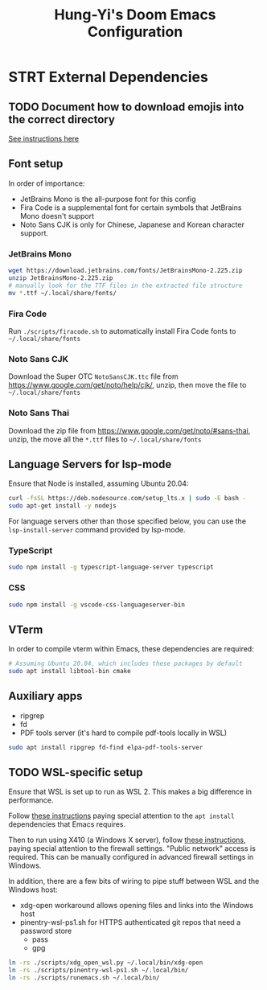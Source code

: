 #+TITLE: Hung-Yi's Doom Emacs Configuration

* STRT External Dependencies

** TODO Document how to download emojis into the correct directory
[[file:config/emojify.el][See instructions here]]

** Font setup
In order of importance:
- JetBrains Mono is the all-purpose font for this config
- Fira Code is a supplemental font for certain symbols that JetBrains Mono doesn't support
- Noto Sans CJK is only for Chinese, Japanese and Korean character support.

*** JetBrains Mono
#+begin_src bash
wget https://download.jetbrains.com/fonts/JetBrainsMono-2.225.zip
unzip JetBrainsMono-2.225.zip
# manually look for the TTF files in the extracted file structure
mv *.ttf ~/.local/share/fonts/
#+end_src

*** Fira Code
Run =./scripts/firacode.sh= to automatically install Fira Code fonts to =~/.local/share/fonts=

*** Noto Sans CJK
Download the Super OTC =NotoSansCJK.ttc= file from https://www.google.com/get/noto/help/cjk/, unzip, then move the file to =~/.local/share/fonts=

*** Noto Sans Thai
Download the zip file from https://www.google.com/get/noto/#sans-thai, unzip, the move all the =*.ttf= files to =~/.local/share/fonts=

** Language Servers for lsp-mode
Ensure that Node is installed, assuming Ubuntu 20.04:
#+begin_src bash
curl -fsSL https://deb.nodesource.com/setup_lts.x | sudo -E bash -
sudo apt-get install -y nodejs
#+end_src

For language servers other than those specified below, you can use the =lsp-install-server= command provided by lsp-mode.

*** TypeScript
#+begin_src bash
sudo npm install -g typescript-language-server typescript
#+end_src

*** CSS
#+begin_src bash
sudo npm install -g vscode-css-languageserver-bin
#+end_src

** VTerm
In order to compile vterm within Emacs, these dependencies are required:
#+begin_src bash
# Assuming Ubuntu 20.04, which includes these packages by default
sudo apt install libtool-bin cmake
#+end_src

** Auxiliary apps
- ripgrep
- fd
- PDF tools server (it's hard to compile pdf-tools locally in WSL)
#+begin_src bash
sudo apt install ripgrep fd-find elpa-pdf-tools-server
#+end_src

** TODO WSL-specific setup
Ensure that WSL is set up to run as WSL 2. This makes a big difference in performance.

Follow [[https://github.com/hubisan/emacs-wsl][these instructions]] paying special attention to the =apt install= dependencies that Emacs requires.

Then to run using X410 (a Windows X server), follow [[https://x410.dev/cookbook/wsl/using-x410-with-wsl2/][these instructions]], paying special attention to the firewall settings. "Public network" access is required. This can be manually configured in advanced firewall settings in Windows.

In addition, there are a few bits of wiring to pipe stuff between WSL and the Windows host:
- xdg-open workaround allows opening files and links into the Windows host
- pinentry-wsl-ps1.sh for HTTPS authenticated git repos that need a password store
  + pass
  + gpg

#+begin_src bash
ln -rs ./scripts/xdg_open_wsl.py ~/.local/bin/xdg-open
ln -rs ./scripts/pinentry-wsl-ps1.sh ~/.local/bin/
ln -rs ./scripts/runemacs.sh ~/.local/bin/
#+end_src
